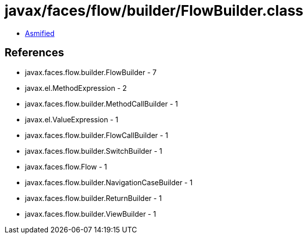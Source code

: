 = javax/faces/flow/builder/FlowBuilder.class

 - link:FlowBuilder-asmified.java[Asmified]

== References

 - javax.faces.flow.builder.FlowBuilder - 7
 - javax.el.MethodExpression - 2
 - javax.faces.flow.builder.MethodCallBuilder - 1
 - javax.el.ValueExpression - 1
 - javax.faces.flow.builder.FlowCallBuilder - 1
 - javax.faces.flow.builder.SwitchBuilder - 1
 - javax.faces.flow.Flow - 1
 - javax.faces.flow.builder.NavigationCaseBuilder - 1
 - javax.faces.flow.builder.ReturnBuilder - 1
 - javax.faces.flow.builder.ViewBuilder - 1
